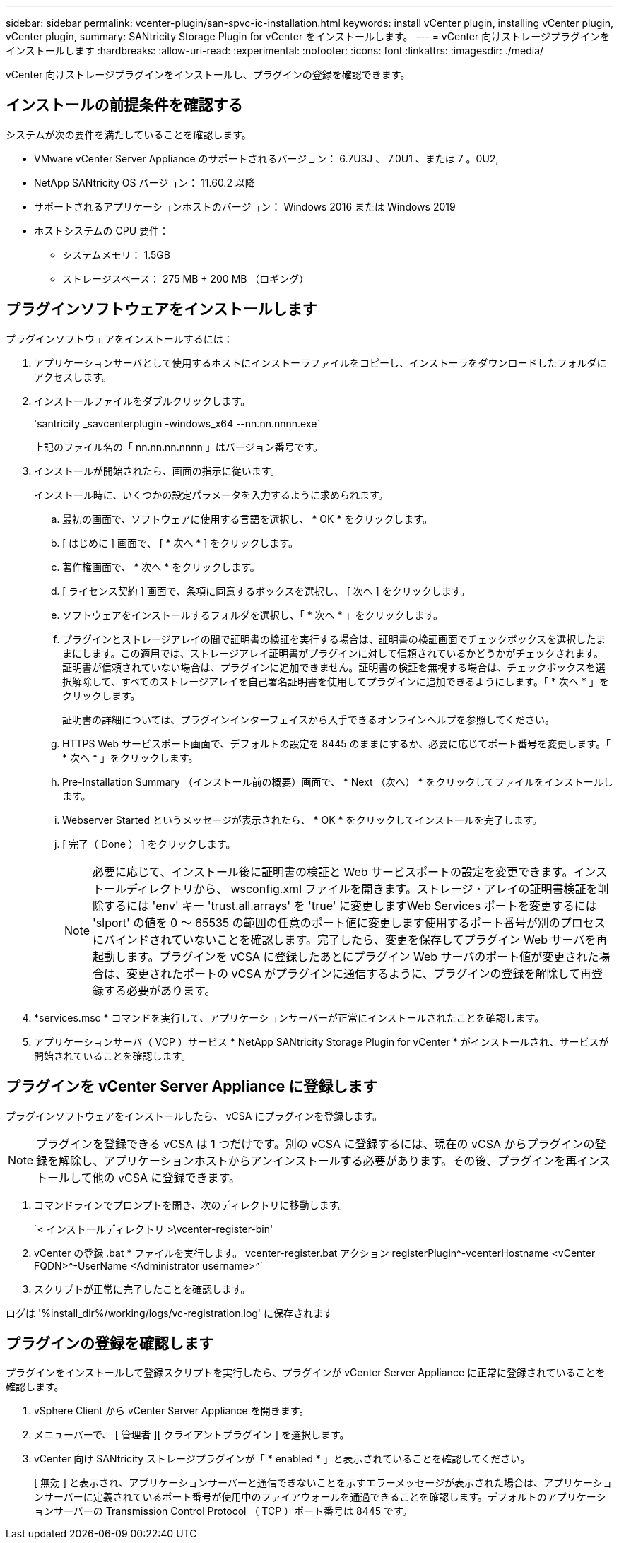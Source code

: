 ---
sidebar: sidebar 
permalink: vcenter-plugin/san-spvc-ic-installation.html 
keywords: install vCenter plugin, installing vCenter plugin, vCenter plugin, 
summary: SANtricity Storage Plugin for vCenter をインストールします。 
---
= vCenter 向けストレージプラグインをインストールします
:hardbreaks:
:allow-uri-read: 
:experimental: 
:nofooter: 
:icons: font
:linkattrs: 
:imagesdir: ./media/


[role="lead"]
vCenter 向けストレージプラグインをインストールし、プラグインの登録を確認できます。



== インストールの前提条件を確認する

システムが次の要件を満たしていることを確認します。

* VMware vCenter Server Appliance のサポートされるバージョン： 6.7U3J 、 7.0U1 、または 7 。0U2,
* NetApp SANtricity OS バージョン： 11.60.2 以降
* サポートされるアプリケーションホストのバージョン： Windows 2016 または Windows 2019
* ホストシステムの CPU 要件：
+
** システムメモリ： 1.5GB
** ストレージスペース： 275 MB + 200 MB （ロギング）






== プラグインソフトウェアをインストールします

プラグインソフトウェアをインストールするには：

. アプリケーションサーバとして使用するホストにインストーラファイルをコピーし、インストーラをダウンロードしたフォルダにアクセスします。
. インストールファイルをダブルクリックします。
+
'santricity _savcenterplugin -windows_x64 --nn.nn.nnnn.exe`

+
上記のファイル名の「 nn.nn.nn.nnnn 」はバージョン番号です。

. インストールが開始されたら、画面の指示に従います。
+
インストール時に、いくつかの設定パラメータを入力するように求められます。

+
.. 最初の画面で、ソフトウェアに使用する言語を選択し、 * OK * をクリックします。
.. [ はじめに ] 画面で、 [ * 次へ * ] をクリックします。
.. 著作権画面で、 * 次へ * をクリックします。
.. [ ライセンス契約 ] 画面で、条項に同意するボックスを選択し、 [ 次へ ] をクリックします。
.. ソフトウェアをインストールするフォルダを選択し、「 * 次へ * 」をクリックします。
.. プラグインとストレージアレイの間で証明書の検証を実行する場合は、証明書の検証画面でチェックボックスを選択したままにします。この適用では、ストレージアレイ証明書がプラグインに対して信頼されているかどうかがチェックされます。証明書が信頼されていない場合は、プラグインに追加できません。証明書の検証を無視する場合は、チェックボックスを選択解除して、すべてのストレージアレイを自己署名証明書を使用してプラグインに追加できるようにします。「 * 次へ * 」をクリックします。
+
証明書の詳細については、プラグインインターフェイスから入手できるオンラインヘルプを参照してください。

.. HTTPS Web サービスポート画面で、デフォルトの設定を 8445 のままにするか、必要に応じてポート番号を変更します。「 * 次へ * 」をクリックします。
.. Pre-Installation Summary （インストール前の概要）画面で、 * Next （次へ） * をクリックしてファイルをインストールします。
.. Webserver Started というメッセージが表示されたら、 * OK * をクリックしてインストールを完了します。
.. [ 完了（ Done ） ] をクリックします。
+

NOTE: 必要に応じて、インストール後に証明書の検証と Web サービスポートの設定を変更できます。インストールディレクトリから、 wsconfig.xml ファイルを開きます。ストレージ・アレイの証明書検証を削除するには 'env' キー 'trust.all.arrays' を 'true' に変更しますWeb Services ポートを変更するには 'slport' の値を 0 ～ 65535 の範囲の任意のポート値に変更します使用するポート番号が別のプロセスにバインドされていないことを確認します。完了したら、変更を保存してプラグイン Web サーバを再起動します。プラグインを vCSA に登録したあとにプラグイン Web サーバのポート値が変更された場合は、変更されたポートの vCSA がプラグインに通信するように、プラグインの登録を解除して再登録する必要があります。



. *services.msc * コマンドを実行して、アプリケーションサーバーが正常にインストールされたことを確認します。
. アプリケーションサーバ（ VCP ）サービス * NetApp SANtricity Storage Plugin for vCenter * がインストールされ、サービスが開始されていることを確認します。




== プラグインを vCenter Server Appliance に登録します

プラグインソフトウェアをインストールしたら、 vCSA にプラグインを登録します。


NOTE: プラグインを登録できる vCSA は 1 つだけです。別の vCSA に登録するには、現在の vCSA からプラグインの登録を解除し、アプリケーションホストからアンインストールする必要があります。その後、プラグインを再インストールして他の vCSA に登録できます。

. コマンドラインでプロンプトを開き、次のディレクトリに移動します。
+
`< インストールディレクトリ >\vcenter-register-bin'

. vCenter の登録 .bat * ファイルを実行します。 vcenter-register.bat アクション registerPlugin^-vcenterHostname <vCenter FQDN>^-UserName <Administrator username>^`
. スクリプトが正常に完了したことを確認します。


ログは '%install_dir%/working/logs/vc-registration.log' に保存されます



== プラグインの登録を確認します

プラグインをインストールして登録スクリプトを実行したら、プラグインが vCenter Server Appliance に正常に登録されていることを確認します。

. vSphere Client から vCenter Server Appliance を開きます。
. メニューバーで、 [ 管理者 ][ クライアントプラグイン ] を選択します。
. vCenter 向け SANtricity ストレージプラグインが「 * enabled * 」と表示されていることを確認してください。
+
[ 無効 ] と表示され、アプリケーションサーバーと通信できないことを示すエラーメッセージが表示された場合は、アプリケーションサーバーに定義されているポート番号が使用中のファイアウォールを通過できることを確認します。デフォルトのアプリケーションサーバーの Transmission Control Protocol （ TCP ）ポート番号は 8445 です。


